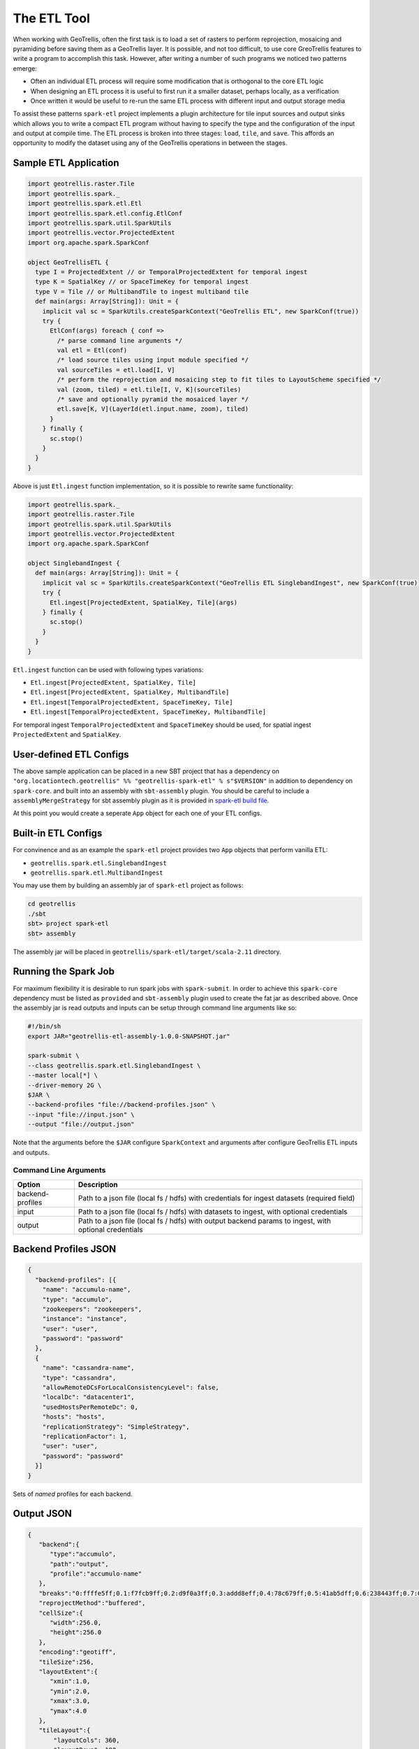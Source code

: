 The ETL Tool
============

When working with GeoTrellis, often the first task is to load a set of
rasters to perform reprojection, mosaicing and pyramiding before saving
them as a GeoTrellis layer. It is possible, and not too difficult, to
use core GreoTrellis features to write a program to accomplish this
task. However, after writing a number of such programs we noticed two
patterns emerge:

-  Often an individual ETL process will require some modification that
   is orthogonal to the core ETL logic
-  When designing an ETL process it is useful to first run it a smaller
   dataset, perhaps locally, as a verification
-  Once written it would be useful to re-run the same ETL process with
   different input and output storage media

To assist these patterns ``spark-etl`` project implements a plugin
architecture for tile input sources and output sinks which allows you to
write a compact ETL program without having to specify the type and the
configuration of the input and output at compile time. The ETL process
is broken into three stages: ``load``, ``tile``, and ``save``. This
affords an opportunity to modify the dataset using any of the GeoTrellis
operations in between the stages.

Sample ETL Application
----------------------

.. code:: scala

    import geotrellis.raster.Tile
    import geotrellis.spark._
    import geotrellis.spark.etl.Etl
    import geotrellis.spark.etl.config.EtlConf
    import geotrellis.spark.util.SparkUtils
    import geotrellis.vector.ProjectedExtent
    import org.apache.spark.SparkConf

    object GeoTrellisETL {
      type I = ProjectedExtent // or TemporalProjectedExtent for temporal ingest
      type K = SpatialKey // or SpaceTimeKey for temporal ingest
      type V = Tile // or MultibandTile to ingest multiband tile
      def main(args: Array[String]): Unit = {
        implicit val sc = SparkUtils.createSparkContext("GeoTrellis ETL", new SparkConf(true))
        try {
          EtlConf(args) foreach { conf =>
            /* parse command line arguments */
            val etl = Etl(conf)
            /* load source tiles using input module specified */
            val sourceTiles = etl.load[I, V]
            /* perform the reprojection and mosaicing step to fit tiles to LayoutScheme specified */
            val (zoom, tiled) = etl.tile[I, V, K](sourceTiles)
            /* save and optionally pyramid the mosaiced layer */
            etl.save[K, V](LayerId(etl.input.name, zoom), tiled)
          }
        } finally {
          sc.stop()
        }
      }
    }

Above is just ``Etl.ingest`` function implementation, so it is possible
to rewrite same functionality:

.. code:: scala

    import geotrellis.spark._
    import geotrellis.raster.Tile
    import geotrellis.spark.util.SparkUtils
    import geotrellis.vector.ProjectedExtent
    import org.apache.spark.SparkConf

    object SinglebandIngest {
      def main(args: Array[String]): Unit = {
        implicit val sc = SparkUtils.createSparkContext("GeoTrellis ETL SinglebandIngest", new SparkConf(true))
        try {
          Etl.ingest[ProjectedExtent, SpatialKey, Tile](args)
        } finally {
          sc.stop()
        }
      }
    }

``Etl.ingest`` function can be used with following types variations:

-  ``Etl.ingest[ProjectedExtent, SpatialKey, Tile]``
-  ``Etl.ingest[ProjectedExtent, SpatialKey, MultibandTile]``
-  ``Etl.ingest[TemporalProjectedExtent, SpaceTimeKey, Tile]``
-  ``Etl.ingest[TemporalProjectedExtent, SpaceTimeKey, MultibandTile]``

For temporal ingest ``TemporalProjectedExtent`` and ``SpaceTimeKey``
should be used, for spatial ingest ``ProjectedExtent`` and
``SpatialKey``.

User-defined ETL Configs
------------------------

The above sample application can be placed in a new SBT project that has
a dependency on
``"org.locationtech.geotrellis" %% "geotrellis-spark-etl" % s"$VERSION"``
in addition to dependency on ``spark-core``. and built into an assembly
with ``sbt-assembly`` plugin. You should be careful to include a
``assemblyMergeStrategy`` for sbt assembly plugin as it is provided in
`spark-etl build file <build.sbt>`__.

At this point you would create a seperate ``App`` object for each one of
your ETL configs.

Built-in ETL Configs
--------------------

For convinence and as an example the ``spark-etl`` project provides two
``App`` objects that perform vanilla ETL:

-  ``geotrellis.spark.etl.SinglebandIngest``
-  ``geotrellis.spark.etl.MultibandIngest``

You may use them by building an assembly jar of ``spark-etl`` project as
follows:

.. code:: bash

    cd geotrellis
    ./sbt
    sbt> project spark-etl
    sbt> assembly

The assembly jar will be placed in
``geotrellis/spark-etl/target/scala-2.11`` directory.

Running the Spark Job
---------------------

For maximum flexibility it is desirable to run spark jobs with
``spark-submit``. In order to achieve this ``spark-core`` dependency
must be listed as ``provided`` and ``sbt-assembly`` plugin used to
create the fat jar as described above. Once the assembly jar is read
outputs and inputs can be setup through command line arguments like so:

.. code:: bash

    #!/bin/sh
    export JAR="geotrellis-etl-assembly-1.0.0-SNAPSHOT.jar"

    spark-submit \
    --class geotrellis.spark.etl.SinglebandIngest \
    --master local[*] \
    --driver-memory 2G \
    $JAR \
    --backend-profiles "file://backend-profiles.json" \
    --input "file://input.json" \
    --output "file://output.json"

Note that the arguments before the ``$JAR`` configure ``SparkContext``
and arguments after configure GeoTrellis ETL inputs and outputs.

Command Line Arguments
^^^^^^^^^^^^^^^^^^^^^^

+--------------------+----------------+
| Option             | Description    |
+====================+================+
| backend-profiles   | Path to a json |
|                    | file (local fs |
|                    | / hdfs) with   |
|                    | credentials    |
|                    | for ingest     |
|                    | datasets       |
|                    | (required      |
|                    | field)         |
+--------------------+----------------+
| input              | Path to a json |
|                    | file (local fs |
|                    | / hdfs) with   |
|                    | datasets to    |
|                    | ingest, with   |
|                    | optional       |
|                    | credentials    |
+--------------------+----------------+
| output             | Path to a json |
|                    | file (local fs |
|                    | / hdfs) with   |
|                    | output backend |
|                    | params to      |
|                    | ingest, with   |
|                    | optional       |
|                    | credentials    |
+--------------------+----------------+

Backend Profiles JSON
---------------------

.. code:: json

    {
      "backend-profiles": [{
        "name": "accumulo-name",
        "type": "accumulo",
        "zookeepers": "zookeepers",
        "instance": "instance",
        "user": "user",
        "password": "password"
      },
      {
        "name": "cassandra-name",
        "type": "cassandra",
        "allowRemoteDCsForLocalConsistencyLevel": false,
        "localDc": "datacenter1",
        "usedHostsPerRemoteDc": 0,
        "hosts": "hosts",
        "replicationStrategy": "SimpleStrategy",
        "replicationFactor": 1,
        "user": "user",
        "password": "password"
      }]
    }

Sets of *named* profiles for each backend.

Output JSON
-----------

.. code:: json

    {
       "backend":{
          "type":"accumulo",
          "path":"output",
          "profile":"accumulo-name"
       },
       "breaks":"0:ffffe5ff;0.1:f7fcb9ff;0.2:d9f0a3ff;0.3:addd8eff;0.4:78c679ff;0.5:41ab5dff;0.6:238443ff;0.7:006837ff;1:004529ff",
       "reprojectMethod":"buffered",
       "cellSize":{
          "width":256.0,
          "height":256.0
       },
       "encoding":"geotiff",
       "tileSize":256,
       "layoutExtent":{
          "xmin":1.0,
          "ymin":2.0,
          "xmax":3.0,
          "ymax":4.0
       },
       "tileLayout":{
           "layoutCols": 360,
           "layoutRows": 180,
           "tileCols":   240,
           "tileRows":   240
        },
       "resolutionThreshold":0.1,
       "pyramid":true,
       "resampleMethod":"nearest-neighbor",
       "keyIndexMethod":{
          "type":"zorder"
       },
       "layoutScheme":"zoomed",
       "cellType":"int8",
       "crs":"EPSG:3857"
    }

+-----------------------+-------------------+
| Key                   | Value             |
+=======================+===================+
| backend               | Backend           |
|                       | description is    |
|                       | presented below   |
+-----------------------+-------------------+
| breaks                | Breaks string for |
|                       | ``render`` output |
|                       | (optional field)  |
+-----------------------+-------------------+
| partitions            | Partitions number |
|                       | during pyramid    |
|                       | build             |
+-----------------------+-------------------+
| reprojectMethod       | ``buffered``,     |
|                       | ``per-tile``      |
+-----------------------+-------------------+
| cellSize              | Cell size         |
+-----------------------+-------------------+
| encoding              | ``png``,          |
|                       | ``geotiff`` for   |
|                       | ``render`` output |
+-----------------------+-------------------+
| tileSize              | Tile size         |
|                       | (optional         |
|                       | field)If not set, |
|                       | the default size  |
|                       | of output tiles   |
|                       | is 256x256        |
+-----------------------+-------------------+
| layoutExtent          | Layout extent     |
|                       | (optional field)  |
+-----------------------+-------------------+
| tileLayout            | Tile layout to    |
|                       | specify layout    |
|                       | grid (optional    |
|                       | field)            |
+-----------------------+-------------------+
| resolutionThreshold   | Resolution for    |
|                       | user defined      |
|                       | Layout Scheme     |
|                       | (optional field)  |
+-----------------------+-------------------+
| pyramid               | ``true``,         |
|                       | ``false`` -       |
|                       | ingest with or    |
|                       | without building  |
|                       | a pyramid         |
+-----------------------+-------------------+
| resampleMethod        | ``nearest-neighbo |
|                       | r``,              |
|                       | ``bilinear``,     |
|                       | ``cubic-convoluti |
|                       | on``,             |
|                       | ``cubic-spline``, |
|                       | ``lanczos``       |
+-----------------------+-------------------+
| keyIndexMethod        | ``zorder``,       |
|                       | ``row-major``,    |
|                       | ``hilbert``       |
+-----------------------+-------------------+
| layoutScheme          | ``tms``,          |
|                       | ``floating``      |
|                       | (optional field)  |
+-----------------------+-------------------+
| cellType              | ``int8``,         |
|                       | ``int16``, etc... |
|                       | (optional field)  |
+-----------------------+-------------------+
| crs                   | Destination crs   |
|                       | name (example:    |
|                       | EPSG:3857)        |
|                       | (optional field)  |
+-----------------------+-------------------+

Backend Keyword
^^^^^^^^^^^^^^^

+-----------+------------------------------------------------------------------+
| Key       | Value                                                            |
+===========+==================================================================+
| type      | Input backend type (file / hadoop / s3 / accumulo / cassandra)   |
+-----------+------------------------------------------------------------------+
| path      | Input path (local path / hdfs), or s3:// url                     |
+-----------+------------------------------------------------------------------+
| profile   | Profile name to use for input                                    |
+-----------+------------------------------------------------------------------+

Supported Layout Schemes
^^^^^^^^^^^^^^^^^^^^^^^^

+-----------------+-------------------------------------------------+
| Layout Scheme   | Options                                         |
+=================+=================================================+
| zoomed          | Zoomed layout scheme                            |
+-----------------+-------------------------------------------------+
| floating        | Floating layout scheme in a native projection   |
+-----------------+-------------------------------------------------+

KeyIndex Methods
^^^^^^^^^^^^^^^^

+----------------------+-------------------+
| Key                  | Options           |
+======================+===================+
| type                 | ``zorder``,       |
|                      | ``row-major``,    |
|                      | ``hilbert``       |
+----------------------+-------------------+
| temporalResolution   | Temporal          |
|                      | resolution for    |
|                      | temporal indexing |
|                      | (optional field)  |
+----------------------+-------------------+
| timeTag              | Time tag name for |
|                      | input geotiff     |
|                      | tiles (optional   |
|                      | field)            |
+----------------------+-------------------+
| timeFormat           | Time format to    |
|                      | parse time stored |
|                      | in time tag       |
|                      | geotiff tag       |
|                      | (optional field)  |
+----------------------+-------------------+

Input JSON
----------

.. code:: json

    [{
      "format": "geotiff",
      "name": "test",
      "cache": "NONE",
      "noData": 0.0,
      "clip": {
        "xmin":1.0,
        "ymin":2.0,
        "xmax":3.0,
        "ymax":4.0
      },
      "backend": {
        "type": "hadoop",
        "path": "input"
      }
    }]

+--------------------+-------------------+
| Key                | Value             |
+====================+===================+
| format             | Format of the     |
|                    | tile files to be  |
|                    | read (ex:         |
|                    | geotiff)          |
+--------------------+-------------------+
| name               | Input dataset     |
|                    | name              |
+--------------------+-------------------+
| cache              | Spark RDD cache   |
|                    | strategy          |
+--------------------+-------------------+
| noData             | NoData value      |
+--------------------+-------------------+
| clip               | Extent in target  |
|                    | CRS to clip the   |
|                    | input source      |
+--------------------+-------------------+
| crs                | Destination crs   |
|                    | name (example:    |
|                    | EPSG:3857)        |
|                    | (optional field)  |
+--------------------+-------------------+
| maxTleSize         | Inputs will be    |
|                    | broken up into    |
|                    | smaller tiles of  |
|                    | the given size    |
|                    | (optional         |
|                    | field)(example:   |
|                    | 256 returns       |
|                    | 256x256 tiles)    |
+--------------------+-------------------+
| numPartitions      | How many          |
|                    | partitions Spark  |
|                    | should make when  |
|                    | repartioning      |
|                    | (optional field)  |
+--------------------+-------------------+

Supported Formats
^^^^^^^^^^^^^^^^^

+--------------------+-------------------+
| Format             | Options           |
+====================+===================+
| geotiff            | Spatial ingest    |
+--------------------+-------------------+
| temporal-geotiff   | Temporal ingest   |
+--------------------+-------------------+

Supported Inputs
^^^^^^^^^^^^^^^^

+----------+----------------------------+
| Input    | Options                    |
+==========+============================+
| hadoop   | path (local path / hdfs)   |
+----------+----------------------------+
| s3       | s3:// url                  |
+----------+----------------------------+

Supported Outputs
^^^^^^^^^^^^^^^^^

+-------------+-------------------------------------------------+
| Output      | Options                                         |
+=============+=================================================+
| hadoop      | Path                                            |
+-------------+-------------------------------------------------+
| accumulo    | Table name                                      |
+-------------+-------------------------------------------------+
| cassandra   | Table name with keysapce (keyspace.tablename)   |
+-------------+-------------------------------------------------+
| s3          | s3:// url                                       |
+-------------+-------------------------------------------------+
| render      | Path                                            |
+-------------+-------------------------------------------------+

Accumulo Output
^^^^^^^^^^^^^^^

Accumulo output module has two write strategies:

-  ``hdfs`` strategy uses Accumulo bulk import
-  ``socket`` strategy uses Accumulo ``BatchWriter``

When using ``hdfs`` strategy ``ingestPath`` argument will be used as the
temporary directory where records will be written for use by Accumulo
bulk import. This directory should ideally be an HDFS path.

Layout Scheme
^^^^^^^^^^^^^

GeoTrellis is able to tile layers in either ``ZoomedLayoutScheme``,
matching TMS pyramid, or ``FloatingLayoutScheme``, matching the native
resolution of input raster. These alternatives may be selecting by using
the ``layoutScheme`` option.

Note that ``ZoomedLayoutScheme`` needs to know the world extent, which
it gets from the CRS, in order to build the TMS pyramid layout. This
will likely cause resampling of input rasters to match the resolution of
the TMS levels.

On other hand ``FloatingLayoutScheme`` will discover the native
resolution and extent and partition it by given tile size without
resampling.

User-Defined Layout
-------------------

You may bypass the layout scheme logic by providing ``layoutExtent`` and
either a ``tileLayout`` or a ``cellSize`` and ``tileSize`` to fully
define the layout and start the tiling process.  The user may optionally
specify an output ``cellType`` as well (default case uses the input
``cellType``).

Reprojection
------------

``spark-etl`` project supports two methods of reprojection: ``buffered``
and ``per-tile``. They provide a trade-off between accuracy and
flexibility.

Buffered reprojection method is able to sample pixels past the tile
boundaries by performing a neighborhood join. This method is the default
and produces the best results. However it requires that all of the
source tiles share the same CRS.

Per tile reproject method can not consider pixels past the individual
tile boundaries, even if they exist elsewhere in the dataset. Any pixels
past the tile boundaries will be as ``NODATA`` when interpolating. This
restriction allows for source tiles to have a different projections per
tile. This is an effective way to unify the projections for instance
when projection from multiple UTM projections to WebMercator.

Rendering a Layer
-----------------

``render`` output module is different from other modules in that it does
not save a GeoTrellis layer but rather provides a way to render a layer,
after tiling and projection, to a set of images. This is useful to
either verify the ETL process or render a TMS pyramid.

The ``path`` module argument is actually a path template, that allows
the following substitution:

-  ``{x}`` tile x coordinate
-  ``{y}`` tile y coordinate
-  ``{z}`` layer zoom level
-  ``{name}`` layer name

A sample render output configuration template could be:

.. code:: json

    {
      "path": "s3://tms-bucket/layers/{name}/{z}-{x}-{y}.png",
      "ingestType": {
        "format":"geotiff",
        "output":"render"
      }
    }

Extension
---------

In order to provide your own input or output modules you must extend
`InputPlugin
<https://geotrellis.github.io/scaladocs/latest/#geotrellis.spark.etl.InputPlugin>`__
and `OutputPlugin
<https://geotrellis.github.io/scaladocs/latest/#geotrellis.spark.etl.OutputPlugin>`__
and register them in the ``Etl`` constructor via a ``TypedModule``.

Examples
--------

Standard ETL assembly provides two classes to ingest objects: class to
ingest singleband tiles and class to ingest multiband tiles. The class
name to ingest singleband tiles is
``geotrellis.spark.etl.SinglebandIngest`` and to ingest multiband tiles
is ``geotrellis.spark.etl.MultibandIngest``.

Every example can be launched using:

.. code:: sh

    #!/bin/sh
    export JAR="geotrellis-etl-assembly-0.10-SNAPSHOT.jar"

    spark-submit \
    --class geotrellis.spark.etl.{SinglebandIngest | MultibandIngest} \
    --master local[*] \
    --driver-memory 2G \
    $JAR \
    --input "file://input.json" \
    --output "file://output.json" \
    --backend-profiles "file://backend-profiles.json"

Example Backend Profile
^^^^^^^^^^^^^^^^^^^^^^^

``backend-profiles.json``:

.. code:: json

    {
       "backend-profiles":[
          {
             "name":"accumulo-name",
             "type":"accumulo",
             "zookeepers":"zookeepers",
             "instance":"instance",
             "user":"user",
             "password":"password"
          },
          {
             "name":"cassandra-name",
             "type":"cassandra",
             "allowRemoteDCsForLocalConsistencyLevel":false,
             "localDc":"datacenter1",
             "usedHostsPerRemoteDc":0,
             "hosts":"hosts",
             "replicationStrategy":"SimpleStrategy",
             "replicationFactor":1,
             "user":"user",
             "password":"password"
          }
       ]
    }

Example Output JSON
^^^^^^^^^^^^^^^^^^^

``output.json``:

.. code:: json

    {
       "backend":{
          "type":"accumulo",
          "path":"output",
          "profile":"accumulo-name"
       },
       "breaks":"0:ffffe5ff;0.1:f7fcb9ff;0.2:d9f0a3ff;0.3:addd8eff;0.4:78c679ff;0.5:41ab5dff;0.6:238443ff;0.7:006837ff;1:004529ff",
       "reprojectMethod":"buffered",
       "cellSize":{
          "width":256.0,
          "height":256.0
       },
       "encoding":"geotiff",
       "tileSize":256,
       "layoutExtent":{
          "xmin":1.0,
          "ymin":2.0,
          "xmax":3.0,
          "ymax":4.0
       },
       "resolutionThreshold":0.1,
       "pyramid":true,
       "resampleMethod":"nearest-neighbor",
       "keyIndexMethod":{
          "type":"zorder"
       },
       "layoutScheme":"zoomed",
       "cellType":"int8",
       "crs":"EPSG:3857"
    }

Example Input JSON
^^^^^^^^^^^^^^^^^^

``input.json``:

.. code:: json

    {
      "format": "geotiff",
      "name": "test",
      "cache": "NONE",
      "noData": 0.0,
      "backend": {
        "type": "hadoop",
        "path": "input"
      }
    }

**Backend JSON examples (local fs)**

.. code:: json

    "backend": {
      "type": "hadoop",
      "path": "file:///Data/nlcd/tiles"
    }

**Backend JSON example (hdfs)**

.. code:: json

    "backend": {
      "type": "hadoop",
      "path": "hdfs://nlcd/tiles"
    }

**Backend JSON example (s3)**

.. code:: json

    "backend": {
      "type": "s3",
      "path": "s3://com.azavea.datahub/catalog"
    }

**Backend JSON example (accumulo)**

.. code:: json

    "backend": {
      "type": "accumulo",
      "profile": "accumulo-gis",
      "path": "nlcdtable"
    }

**Backend JSON example (set of PNGs into S3)**

.. code:: json

    "backend": {
      "type": "render",
      "path": "s3://tms-bucket/layers/{name}/{z}-{x}-{y}.png"
    }

**Backend JSON example (set of PNGs into hdfs or local fs)**

.. code:: json

    "backend": {
      "type": "render",
      "path": "hdfs://path/layers/{name}/{z}-{x}-{y}.png"
    }
